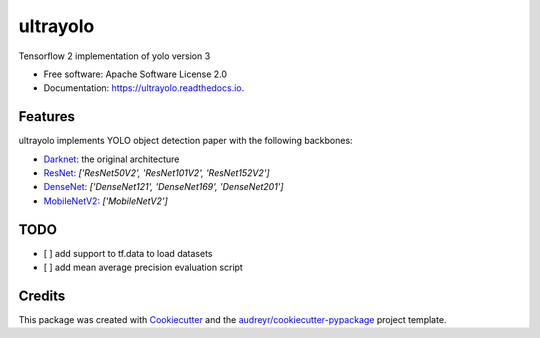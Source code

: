 =======
ultrayolo
=======


.. image:: https://img.shields.io/pypi/v/ultrayolo.svg
        :target: https://pypi.python.org/pypi/ultrayolo

.. image:: https://img.shields.io/travis/fabiofumarola/ultrayolo.svg
        :target: https://travis-ci.org/fabiofumarola/ultrayolo

.. image:: https://readthedocs.org/projects/ultrayolo/badge/?version=latest
        :target: https://ultrayolo.readthedocs.io/en/latest/?badge=latest
        :alt: Documentation Status


.. image:: https://pyup.io/repos/github/fabiofumarola/ultrayolo/shield.svg
     :target: https://pyup.io/repos/github/fabiofumarola/ultrayolo/
     :alt: Updates



Tensorflow 2 implementation of yolo version 3

* Free software: Apache Software License 2.0
* Documentation: https://ultrayolo.readthedocs.io.


.. image:: ./images/example_image.png


Features
--------

ultrayolo implements YOLO object detection paper with the following backbones:

* `Darknet <https://pjreddie.com/darknet/yolo/>`_: the original architecture
* `ResNet <https://arxiv.org/abs/1512.03385>`_: `['ResNet50V2', 'ResNet101V2', 'ResNet152V2']`
* `DenseNet <https://arxiv.org/abs/1608.06993>`_: `['DenseNet121', 'DenseNet169', 'DenseNet201']`
* `MobileNetV2 <https://arxiv.org/abs/1608.06993>`_: `['MobileNetV2']`



TODO
-----


* [ ] add support to tf.data to load datasets
* [ ] add mean average precision evaluation script


Credits
-------

This package was created with Cookiecutter_ and the `audreyr/cookiecutter-pypackage`_ project template.

.. _Cookiecutter: https://github.com/audreyr/cookiecutter
.. _`audreyr/cookiecutter-pypackage`: https://github.com/audreyr/cookiecutter-pypackage